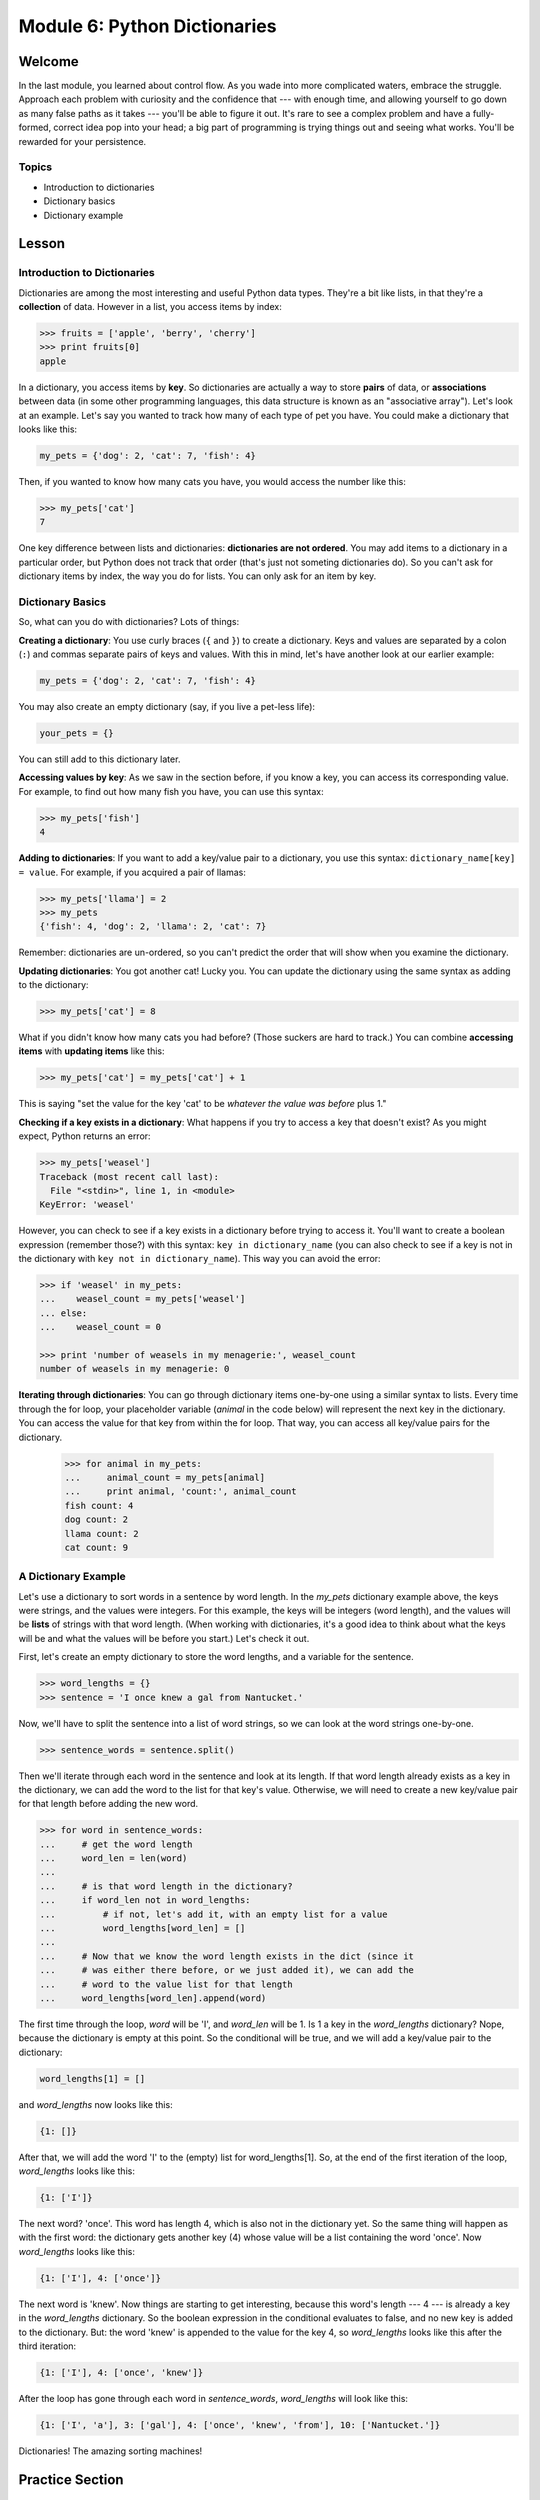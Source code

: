=============================
Module 6: Python Dictionaries
=============================

Welcome
=======

In the last module, you learned about control flow. As you wade into more 
complicated waters, embrace the struggle. Approach each problem with 
curiosity and the confidence that --- with enough time, and allowing yourself 
to go down as many false paths as it takes --- you'll be able to figure it out. 
It's rare to see a complex problem and have a fully-formed, correct idea pop 
into your head; a big part of programming is trying things out and seeing what 
works. You'll be rewarded for your persistence.


Topics
------

- Introduction to dictionaries

- Dictionary basics

- Dictionary example


Lesson
======

Introduction to Dictionaries
----------------------------

Dictionaries are among the most interesting and useful Python data types.
They're a bit like lists, in that they're a **collection** of data. However in a
list, you access items by index:

.. code-block:: python

  >>> fruits = ['apple', 'berry', 'cherry']
  >>> print fruits[0]
  apple

In a dictionary, you access items by **key**. So dictionaries are actually a way
to store **pairs** of data, or **associations** between data (in some other
programming languages, this data structure is known as an "associative array").
Let's look at an example. Let's say you wanted to track how many of each type of
pet you have. You could make a dictionary that looks like this:

.. code-block:: python

  my_pets = {'dog': 2, 'cat': 7, 'fish': 4}

Then, if you wanted to know how many cats you have, you would access the number
like this:

.. code-block:: python

  >>> my_pets['cat']
  7

One key difference between lists and dictionaries: **dictionaries are not
ordered**. You may add items to a dictionary in a particular order, but Python
does not track that order (that's just not someting dictionaries do). So you
can't ask for dictionary items by index, the way you do for lists. You can only
ask for an item by key.

Dictionary Basics
-----------------

So, what can you do with dictionaries? Lots of things:

**Creating a dictionary**: You use curly braces (``{`` and ``}``) to create a
dictionary. Keys and values are separated by a colon (``:``) and commas separate
pairs of keys and values. With this in mind, let's have another look at our
earlier example:

.. code-block:: python

  my_pets = {'dog': 2, 'cat': 7, 'fish': 4}

You may also create an empty dictionary (say, if you live a pet-less life):

.. code-block:: python

  your_pets = {}

You can still add to this dictionary later.

**Accessing values by key**: As we saw in the section before, if you know a key,
you can access its corresponding value. For example, to find out how many fish
you have, you can use this syntax:

.. code-block:: python

  >>> my_pets['fish']
  4

**Adding to dictionaries**: If you want to add a key/value pair to a dictionary,
you use this syntax: ``dictionary_name[key] = value``. For example, if you
acquired a pair of llamas:

.. code-block:: python

  >>> my_pets['llama'] = 2
  >>> my_pets
  {'fish': 4, 'dog': 2, 'llama': 2, 'cat': 7}

Remember: dictionaries are un-ordered, so you can't predict the order that will
show when you examine the dictionary.

**Updating dictionaries**: You got another cat! Lucky you. You can update the
dictionary using the same syntax as adding to the dictionary:

.. code-block:: python

  >>> my_pets['cat'] = 8

What if you didn't know how many cats you had before? (Those suckers are hard to
track.) You can combine **accessing items** with **updating items** like this:

.. code-block:: python

  >>> my_pets['cat'] = my_pets['cat'] + 1

This is saying "set the value for the key 'cat' to be *whatever the value was
before* plus 1."

**Checking if a key exists in a dictionary**: What happens if you try to access
a key that doesn't exist? As you might expect, Python returns an error:

.. code-block:: python

  >>> my_pets['weasel']
  Traceback (most recent call last):
    File "<stdin>", line 1, in <module>
  KeyError: 'weasel'

However, you can check to see if a key exists in a dictionary before trying to
access it. You'll want to create a boolean expression (remember those?) with
this syntax: ``key in dictionary_name`` (you can also check to see if a key is
not in the dictionary with ``key not in dictionary_name``). This way you can
avoid the error:

.. code-block:: python

  >>> if 'weasel' in my_pets:
  ...    weasel_count = my_pets['weasel']
  ... else:
  ...    weasel_count = 0

  >>> print 'number of weasels in my menagerie:', weasel_count
  number of weasels in my menagerie: 0

**Iterating through dictionaries**: You can go through dictionary items
one-by-one using a similar syntax to lists. Every time through the for loop, your
placeholder variable (`animal` in the code below) will represent the next key in
the dictionary. You can access the value for that key from within the for loop.
That way, you can access all key/value pairs for the dictionary.

  >>> for animal in my_pets:
  ...     animal_count = my_pets[animal]
  ...     print animal, 'count:', animal_count
  fish count: 4
  dog count: 2
  llama count: 2
  cat count: 9


A Dictionary Example
--------------------

Let's use a dictionary to sort words in a sentence by word length. In the
`my_pets` dictionary example above, the keys were strings, and the values were
integers. For this example, the keys will be integers (word length), and the
values will be **lists** of strings with that word length. (When working with
dictionaries, it's a good idea to think about what the keys will be and what the
values will be before you start.) Let's check it out.

First, let's create an empty dictionary to store the word lengths, and a
variable for the sentence.

.. code-block:: python

  >>> word_lengths = {}
  >>> sentence = 'I once knew a gal from Nantucket.'

.. are we going to talk about string splitting in intermediate?
Now, we'll have to split the sentence into a list of word strings, so we can
look at the word strings one-by-one.

.. code-block:: python

  >>> sentence_words = sentence.split()

Then we'll iterate through each word in the sentence and look at its length. If
that word length already exists as a key in the dictionary, we can add the word
to the list for that key's value. Otherwise, we will need to create a new
key/value pair for that length before adding the new word.

.. code-block:: python

  >>> for word in sentence_words:
  ...     # get the word length
  ...     word_len = len(word)
  ...
  ...     # is that word length in the dictionary?
  ...     if word_len not in word_lengths:
  ...         # if not, let's add it, with an empty list for a value
  ...         word_lengths[word_len] = []
  ...
  ...     # Now that we know the word length exists in the dict (since it
  ...     # was either there before, or we just added it), we can add the
  ...     # word to the value list for that length
  ...     word_lengths[word_len].append(word)

The first time through the loop, *word* will be 'I', and *word_len* will be 1.
Is 1 a key in the *word_lengths* dictionary? Nope, because the dictionary is
empty at this point. So the conditional will be true, and we will add a
key/value pair to the dictionary:

.. code-block:: python

  word_lengths[1] = []

and *word_lengths* now looks like this:

.. code-block:: python

  {1: []}

After that, we will add the word 'I' to the (empty) list for word_lengths[1].
So, at the end of the first iteration of the loop, *word_lengths* looks like
this:

.. code-block:: python

  {1: ['I']}

The next word? 'once'. This word has length 4, which is also not in the
dictionary yet. So the same thing will happen as with the first word: the
dictionary gets another key (4) whose value will be a list containing the word
'once'. Now *word_lengths* looks like this:

.. code-block:: python

  {1: ['I'], 4: ['once']}

The next word is 'knew'. Now things are starting to get interesting, because
this word's length --- 4 --- is already a key in the *word_lengths* dictionary.
So the boolean expression in the conditional evaluates to false, and no new key
is added to the dictionary. But: the word 'knew' is appended to the value for
the key 4, so *word_lengths* looks like this after the third iteration:

.. code-block:: python

  {1: ['I'], 4: ['once', 'knew']}


After the loop has gone through each word in *sentence_words*, *word_lengths*
will look like this:

.. code-block:: python

  {1: ['I', 'a'], 3: ['gal'], 4: ['once', 'knew', 'from'], 10: ['Nantucket.']}


Dictionaries! The amazing sorting machines!


Practice Section
================

Directions
----------

Login to your account and start a new repl `here
<https://repl.it/languages/python>`_. Title it **module_6_practice.py**.

Complete the practice problems below on Repl.it.

1) Create an empty dictionary called *soccer_team*

2) Add a string value (of your choice) for the key *'team_name'*

3) Add an integer value for the key *'team_ranking'*, indicating the team's
   ranking in the league (1 being highest, 12 being lowest).

4) Add a list value for the key *'player_names'* --- the list should contain at
   least three player names.

5) Uh oh. The team lost a game. Update the team ranking to be one more than it
   was before (bonus: do this in a way that it would work even if you didn't know
   what the number happened to be before).

6) New player! Add 'David Beckham' to the *'player_names'* list.

7) Write a conditional that prints 'Hooray!' if the team ranking is 3 or better,
   and prints 'Better luck next time' if the team ranking is 4 or worse.

8) Write a loop that prints each player's name.

9) Write a conditional expression that prints out the team color if the key
   'team_color' exists; otherwise print out 'The team is currently colorless.'

10) Add a *'team_color'* key and whatever color you want (as a string) for a
    value. Then run the conditional in (9) again to see it print the color.

11) Iterate over the *soccer_team* dictionary and print each key and value. You
    don't need to print each player individually when it gets to the player list;
    you can simply print out the list as a whole.

Debugging
=========

Directions
----------

In the following problems, you'll find code that is invalid or not allowed in
some way. Read the code, and see if you can predict what is wrong. When you're
ready, hover over the solution area to reveal the error message that Python
shows, along with an explanation of what is going wrong.

1) What's wrong with this code?

.. code-block:: Python

  >>> spanish_to_english = { 'hola': 'hello', 'adios': 'goodbye', 'paz': 'peace'}
  >>> second_word = spanish_to_english[2]

.. topic:: **Dictionaries are unordered**
  :class: hover-reveal

  You can't reference dictionary items by index, because dictionaries are
  unordered. You can only reference dictionary items by key.

  .. code-block:: Python

    >>> second_word = spanish_to_english[2]
    Traceback (most recent call last):
      File "<stdin>", line 1, in <module>
    KeyError: 2

  If you want to know the English word corresponding to 'adios', you would
  reference it this way: ``spanish_to_english['adios']``.

2) What's wrong with this code?

.. code-block:: Python

  >>> program_count = { 'Python': 5, 'JavaScript': 2, 'Swift': 1 }
  >>> total_program_count = 0
  >>> for value in program_count:
  ...     total_program_count = total_program_count + value
  ...
  >>> print 'total program count:', total_program_count

.. topic:: **Dictionaries iterate over keys**
  :class: hover-reveal

  When you iterate over a Python dictionary, you are iterating over the
  **keys**, not the values. Even though the programmer chose to call the
  variable *value*, it's actually going to represent 'Python', 'JavaScript' or
  'Swift' -- not 5, 2, or 1.

  .. code-block:: Python

    >>> for value in program_count:
    ...     total_program_count = total_program_count + value
    ...
    Traceback (most recent call last):
      File "<stdin>", line 2, in <module>
    TypeError: unsupported operand type(s) for +: 'int' and 'str'

  Since *value* is a string ('Python', 'JavaScript', or 'Swift', depending on
  which iteration), and *total_program_count* is an int (0), Python indicates
  that it can't add these two variable data types. If you got this, give
  yourself a pat on the back. It was a tough one!


External Resources
==================

Videos
------

`Python Dictionaries <https://www.youtube.com/watch?v=XCcpzWs-CI4&list=PLi01XoE8jYohWFPpC17Z-wWhPOSuh8Er-&index=15>`_


Final Assignment
================

Create a `new repl session
<https://repl.it/languages/python>`_ called **module_6_printing.py**.  

Create a dictionary called *cake_ingredients*. Each **key** should be an 
ingredient (such as 'butter'), and each **value** should be the number of 
cups of that ingredient that you need. Here are the ingredients for a cake 
that you can use:

- butter: 1 cup

- shortening: 0.5 cup

- sugar: 3 cups

- egg substitute: 1.5 cups

- flour: 3 cups

- milk: 1 cup

- salt: 0.01 cup

- baking powder: 0.01 cup

(Most bakers would call 0.01 cup "half a teaspoon". ;-) )

Iterate through through the dictionary, and print out each ingredient and how
many cups you would need to make **two** cakes.

Then, ask the user for an ingredient. If the user enters an ingredient that is
in this cake, return the number of cups for one cake. If the user enters an
ingredient that isn't in this cake, return a message that the ingredient isn't
in the cake.

Your output should look something like this (it's ok if you end up with a
different order of ingredients):

.. parsed-literal::
  :class: console

  To make two cakes, you need:
  2 cups of butter
  1 cups of shortening
  6 cups of sugar
  3 cups of egg substitute
  6 cups of flour
  2 cups of milk
  0.02 cups of salt
  0.02 cups of baking powder
  What ingredient do you want to know about? sugar
  One cake has 3 cups of sugar.

If you run the file again, it might look like this:

.. parsed-literal::
  :class: console

  To make two cakes, you need:
  2 cups of butter
  1 cups of shortening
  6 cups of sugar
  3 cups of egg substitute
  6 cups of flour
  2 cups of milk
  0.02 cups of salt
  0.02 cups of baking powder
  What ingredient do you want to know about? gym socks
  This cake does not contain gym socks.
